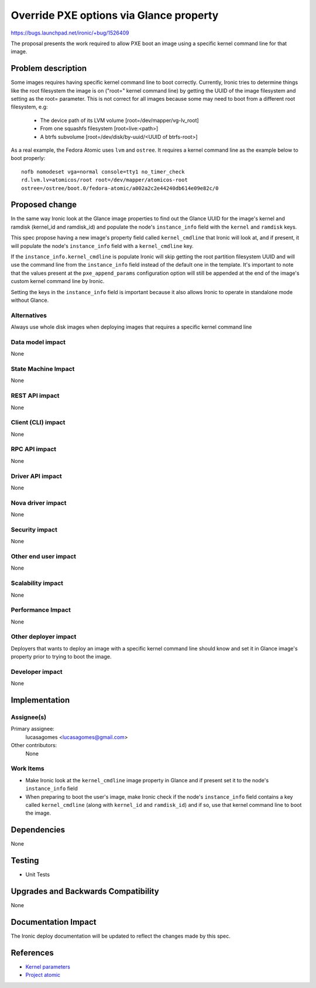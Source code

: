 ..
 This work is licensed under a Creative Commons Attribution 3.0 Unported
 License.

 http://creativecommons.org/licenses/by/3.0/legalcode

========================================
Override PXE options via Glance property
========================================

https://bugs.launchpad.net/ironic/+bug/1526409

The proposal presents the work required to allow PXE boot an image using
a specific kernel command line for that image.

Problem description
===================

Some images requires having specific kernel command line to boot
correctly. Currently, Ironic tries to determine things like the root
filesystem the image is on ("root=" kernel command line) by getting the
UUID of the image filesystem and setting as the root= parameter. This is
not correct for all images because some may need to boot from a different
root filesystem, e.g:

 * The device path of its LVM volume [root=/dev/mapper/vg-lv_root]
 * From one squashfs filesystem [root=live:<path>]
 * A btrfs subvolume [root=/dev/disk/by-uuid/<UUID of btrfs-root>]

As a real example, the Fedora Atomic uses ``lvm`` and ``ostree``. It
requires a kernel command line as the example below to boot properly::

  nofb nomodeset vga=normal console=tty1 no_timer_check
  rd.lvm.lv=atomicos/root root=/dev/mapper/atomicos-root
  ostree=/ostree/boot.0/fedora-atomic/a002a2c2e44240db614e09e82c/0

Proposed change
===============

In the same way Ironic look at the Glance image properties to find out the
Glance UUID for the image's kernel and ramdisk (kernel_id and ramdisk_id)
and populate the node's ``instance_info`` field with the ``kernel`` and
``ramdisk`` keys.

This spec propose having a new image's property field called
``kernel_cmdline`` that Ironic will look at, and if present, it will
populate the node's ``instance_info`` field with a ``kernel_cmdline``
key.

If the ``instance_info.kernel_cmdline`` is populate Ironic will skip
getting the root partition filesystem UUID and will use the command
line from the ``instance_info`` field instead of the default one in
the template. It's important to note that the values present at the
``pxe_append_params`` configuration option will still be appended at
the end of the image's custom kernel command line by Ironic.

Setting the keys in the ``instance_info`` field is important because
it also allows Ironic to operate in standalone mode without Glance.

Alternatives
------------
Always use whole disk images when deploying images that requires a
specific kernel command line

Data model impact
-----------------
None

State Machine Impact
--------------------
None

REST API impact
---------------
None

Client (CLI) impact
-------------------
None

RPC API impact
--------------
None

Driver API impact
-----------------
None

Nova driver impact
------------------
None

Security impact
---------------
None

Other end user impact
---------------------
None

Scalability impact
------------------
None

Performance Impact
------------------
None

Other deployer impact
---------------------

Deployers that wants to deploy an image with a specific kernel command
line should know and set it in Glance image's property prior to trying
to boot the image.

Developer impact
----------------
None

Implementation
==============

Assignee(s)
-----------

Primary assignee:
  lucasagomes <lucasagomes@gmail.com>

Other contributors:
  None

Work Items
----------

* Make Ironic look at the ``kernel_cmdline`` image property in Glance
  and if present set it to the node's ``instance_info`` field

* When preparing to boot the user's image, make Ironic check if the
  node's ``instance_info`` field contains a key called ``kernel_cmdline``
  (along with ``kernel_id`` and ``ramdisk_id``) and if so, use that kernel
  command line to boot the image.

Dependencies
============
None

Testing
=======

* Unit Tests

Upgrades and Backwards Compatibility
====================================
None

Documentation Impact
====================

The Ironic deploy documentation will be updated to reflect the changes
made by this spec.

References
==========

* `Kernel parameters <https://www.kernel.org/doc/Documentation/kernel-parameters.txt>`_

* `Project atomic <http://www.projectatomic.io>`_
